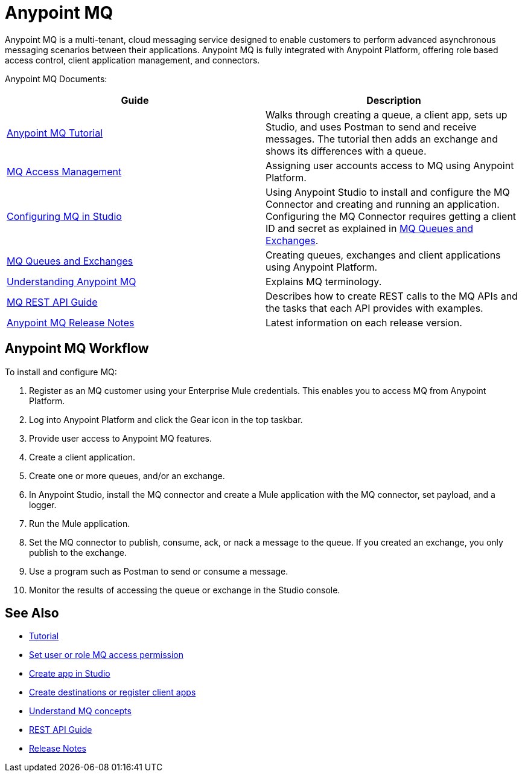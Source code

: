 = Anypoint MQ
:keywords: mq, destinations, queues, exchanges

Anypoint MQ is a multi-tenant, cloud messaging service designed to enable customers to perform advanced asynchronous messaging scenarios between their applications. Anypoint MQ is fully integrated with Anypoint Platform, offering role based access control, client application management, and connectors.

Anypoint MQ Documents:

[width="100%",cols=",",options="header"]
|===
|Guide|Description
|link:/anypoint-mq/mq-tutorial[Anypoint MQ Tutorial] |Walks through creating a queue, a client app, sets up Studio, and uses Postman to send and receive messages. The tutorial then adds an exchange and shows its differences with a queue.
|link:/anypoint-mq/mq-access-management[MQ Access Management] |Assigning user accounts access to MQ using Anypoint Platform.
|link:/anypoint-mq/mq-studio[Configuring MQ in Studio] |Using Anypoint Studio to install and configure the MQ Connector and creating and running an application. Configuring the MQ Connector requires getting a client ID and secret as explained in link:/anypoint-mq/mq-queues-and-exchanges[MQ Queues and Exchanges].
|link:/anypoint-mq/mq-queues-and-exchanges[MQ Queues and Exchanges] |Creating queues, exchanges and client applications using Anypoint Platform.
|link:/anypoint-mq/mq-understanding[Understanding Anypoint MQ] |Explains MQ terminology.
|link:/anypoint-mq/mq-rest-api-guide[MQ REST API Guide] |Describes how to create REST calls to the MQ APIs and the tasks that each API provides with examples.
|link:/anypoint-mq/mq-release-notes[Anypoint MQ Release Notes] |Latest information on each release version.
|===

== Anypoint MQ Workflow

To install and configure MQ:

. Register as an MQ customer using your Enterprise Mule credentials. This enables you to access MQ from Anypoint Platform.
. Log into Anypoint Platform and click the Gear icon in the top taskbar.
. Provide user access to Anypoint MQ features.
. Create a client application.
. Create one or more queues, and/or an exchange.
. In Anypoint Studio, install the MQ connector and create a Mule application with the MQ connector, set payload, and a logger.
. Run the Mule application.
. Set the MQ connector to publish, consume, ack, or nack a message to the queue. If you created an exchange, you only publish to the exchange.
. Use a program such as Postman to send or consume a message.
. Monitor the results of accessing the queue or exchange in the Studio console.

== See Also

* link:/anypoint-mq/mq-tutorial[Tutorial]
* link:/anypoint-mq/mq-access-management[Set user or role MQ access permission]
* link:/anypoint-mq/mq-studio[Create app in Studio]
* link:/anypoint-mq/mq-queues-and-exchanges[Create destinations or register client apps]
* link:/anypoint-mq/mq-understanding[Understand MQ concepts]
* link:/anypoint-mq/mq-rest-api-guide[REST API Guide]
* link:/anypoint-mq/mq-release-notes[Release Notes]
